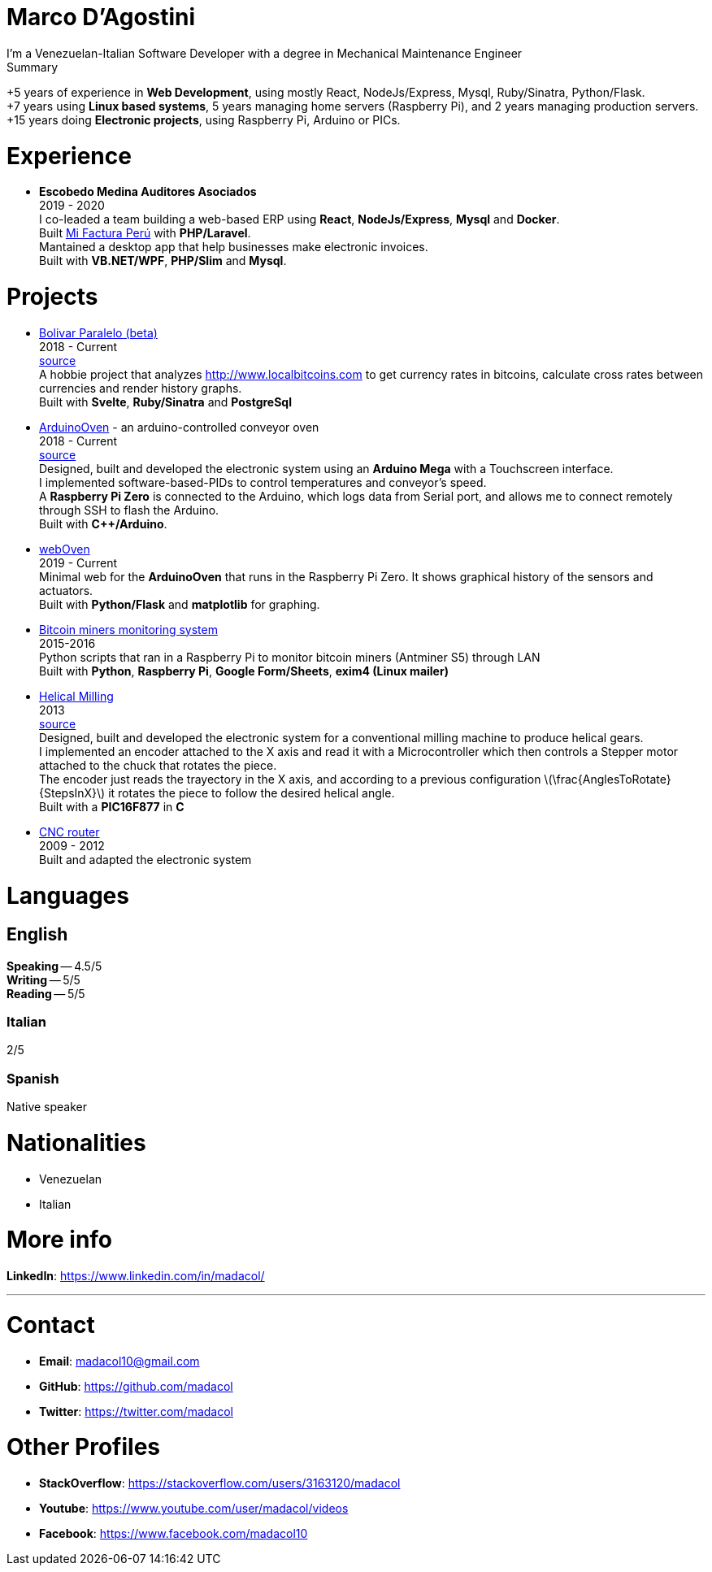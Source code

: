 :stem: latexmath

= Marco D'Agostini
I'm a Venezuelan-Italian Software Developer with a degree in Mechanical Maintenance Engineer

.Summary
****
+5 years of experience in *Web Development*, using mostly React, NodeJs/Express, Mysql, Ruby/Sinatra, Python/Flask. +
+7 years using *Linux based systems*, 5 years managing home servers (Raspberry Pi), and 2 years managing production servers. +
+15 years doing *Electronic projects*, using Raspberry Pi, Arduino or PICs.
****

= Experience

- *Escobedo Medina Auditores Asociados* +
2019 - 2020 +
I co-leaded a team building a web-based ERP using *React*, *NodeJs/Express*, *Mysql* and *Docker*. +
Built http://www.mifacturaperu.com/[Mi Factura Perú] with *PHP/Laravel*. +
Mantained a desktop app that help businesses make electronic invoices. +
Built with *VB.NET/WPF*, *PHP/Slim* and *Mysql*.

= Projects

- http://www.bolivarparalelo.com/beta[Bolivar Paralelo (beta)] +
2018 - Current +
https://github.com/madacol/bolivarparalelo[source] +
A hobbie project that analyzes http://www.localbitcoins.com to get currency rates in bitcoins, calculate cross rates between currencies and render history graphs. +
Built with *Svelte*, *Ruby/Sinatra* and *PostgreSql*

- https://www.youtube.com/watch?v=MHU5xQRTyus[ArduinoOven] - an arduino-controlled conveyor oven +
2018 - Current +
https://github.com/madacol/ArduinoOven[source] +
Designed, built and developed the electronic system using an *Arduino Mega* with a Touchscreen interface. +
I implemented software-based-PIDs to control temperatures and conveyor's speed. +
A *Raspberry Pi Zero* is connected to the Arduino, which logs data from Serial port, and allows me to connect remotely through SSH to flash the Arduino. +
Built with *C++/Arduino*. +

- https://github.com/madacol/webOven[webOven] +
2019 - Current +
Minimal web for the *ArduinoOven* that runs in the Raspberry Pi Zero. It shows graphical history of the sensors and actuators. +
Built with *Python/Flask* and *matplotlib* for graphing.

- https://github.com/madacol/bitcoin-miners-monitor[Bitcoin miners monitoring system] +
2015-2016 +
Python scripts that ran in a Raspberry Pi to monitor bitcoin miners (Antminer S5) through LAN +
Built with *Python*, *Raspberry Pi*, *Google Form/Sheets*, *exim4 (Linux mailer)*

- https://www.youtube.com/watch?v=wu8dKf8xgoI[Helical Milling] +
2013 +
https://github.com/madacol/helical-milling[source] +
Designed, built and developed the electronic system for a conventional milling machine to produce helical gears. +
I implemented an encoder attached to the X axis and read it with a Microcontroller which then controls a Stepper motor attached to the chuck that rotates the piece. +
The encoder just reads the trayectory in the X axis, and according to a previous configuration
latexmath:[\frac{AnglesToRotate}{StepsInX}]
it rotates the piece to follow the desired helical angle. +
Built with a *PIC16F877* in *C*

- https://www.youtube.com/watch?v=joTXaflXwJw[CNC router] +
2009 - 2012 +
Built and adapted the electronic system

<<<

= Languages

== English
*Speaking* -- 4.5/5 +
*Writing* -- 5/5 +
*Reading* -- 5/5 +

=== Italian
2/5

=== Spanish
Native speaker


= Nationalities
- Venezuelan
- Italian

= More info
*LinkedIn*: https://www.linkedin.com/in/madacol/

---

= Contact

- *Email*: madacol10@gmail.com
- *GitHub*: https://github.com/madacol
- *Twitter*: https://twitter.com/madacol

= Other Profiles

- *StackOverflow*: https://stackoverflow.com/users/3163120/madacol
- *Youtube*: https://www.youtube.com/user/madacol/videos
- *Facebook*: https://www.facebook.com/madacol10